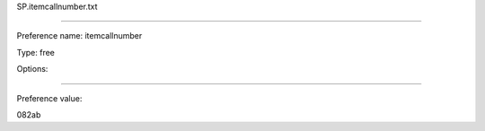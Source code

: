 SP.itemcallnumber.txt

----------

Preference name: itemcallnumber

Type: free

Options: 

----------

Preference value: 



082ab

























